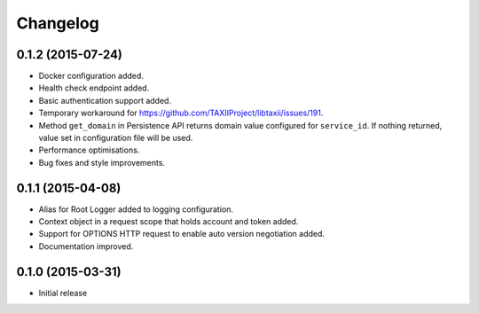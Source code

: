 Changelog
=========

0.1.2 (2015-07-24)
------------------

* Docker configuration added.
* Health check endpoint added.
* Basic authentication support added.
* Temporary workaround for https://github.com/TAXIIProject/libtaxii/issues/191.
* Method ``get_domain`` in Persistence API returns domain value configured for ``service_id``. If nothing returned, value set in configuration file will be used.
* Performance optimisations.
* Bug fixes and style improvements.

0.1.1 (2015-04-08)
------------------

* Alias for Root Logger added to logging configuration.
* Context object in a request scope that holds account and token added.
* Support for OPTIONS HTTP request to enable auto version negotiation added.
* Documentation improved.

0.1.0 (2015-03-31)
------------------

* Initial release
